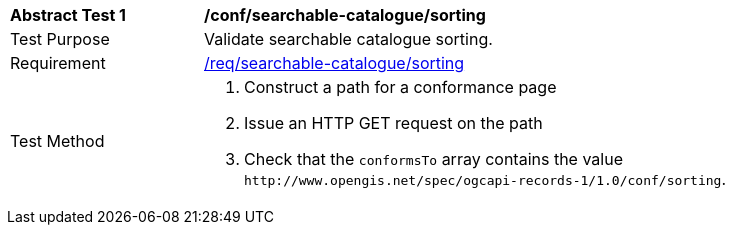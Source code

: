 [[ats_searchable-catalogue_sorting]]
[width="90%",cols="2,6a"]
|===
^|*Abstract Test {counter:ats-id}* |*/conf/searchable-catalogue/sorting*
^|Test Purpose |Validate searchable catalogue sorting.
^|Requirement |<<req_searchable-catalogue_sorting,/req/searchable-catalogue/sorting>>
^|Test Method |. Construct a path for a conformance page
. Issue an HTTP GET request on the path
. Check that the `+conformsTo+` array contains the value `+http://www.opengis.net/spec/ogcapi-records-1/1.0/conf/sorting+`.
|===
